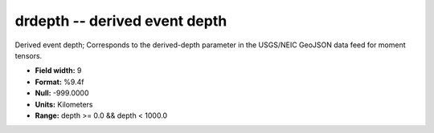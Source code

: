 .. _css3.0-drdepth_attributes:

**drdepth** -- derived event depth
----------------------------------

Derived event depth; Corresponds to the
derived-depth parameter in the USGS/NEIC GeoJSON
data feed for moment tensors.

* **Field width:** 9
* **Format:** %9.4f
* **Null:** -999.0000
* **Units:** Kilometers
* **Range:** depth >= 0.0 && depth < 1000.0
